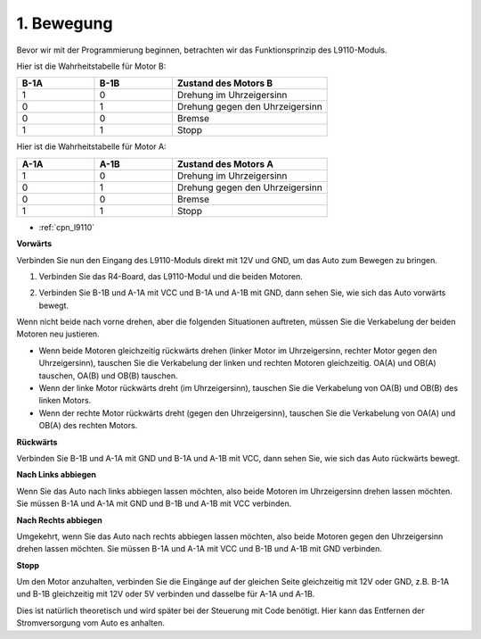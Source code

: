.. _car_move:

1. Bewegung
===============

.. image:: ../components/img/l9110_module.jpg
    :width: 500
    :align: center

Bevor wir mit der Programmierung beginnen, betrachten wir das Funktionsprinzip des L9110-Moduls.

Hier ist die Wahrheitstabelle für Motor B:

.. list-table:: 
    :widths: 25 25 50
    :header-rows: 1

    * - B-1A
      - B-1B
      - Zustand des Motors B
    * - 1
      - 0
      - Drehung im Uhrzeigersinn
    * - 0
      - 1
      - Drehung gegen den Uhrzeigersinn
    * - 0
      - 0
      - Bremse
    * - 1
      - 1
      - Stopp

Hier ist die Wahrheitstabelle für Motor A:

.. list-table:: 
    :widths: 25 25 50
    :header-rows: 1

    * - A-1A
      - A-1B
      - Zustand des Motors A
    * - 1
      - 0
      - Drehung im Uhrzeigersinn
    * - 0
      - 1
      - Drehung gegen den Uhrzeigersinn
    * - 0
      - 0
      - Bremse
    * - 1
      - 1
      - Stopp

* :ref:`cpn_l9110`

**Vorwärts**

Verbinden Sie nun den Eingang des L9110-Moduls direkt mit 12V und GND, um das Auto zum Bewegen zu bringen.

1. Verbinden Sie das R4-Board, das L9110-Modul und die beiden Motoren.

.. image:: img/car_1.png
    :width: 800

2. Verbinden Sie B-1B und A-1A mit VCC und B-1A und A-1B mit GND, dann sehen Sie, wie sich das Auto vorwärts bewegt.

.. image:: img/1.move_4.png 
    :align: center

Wenn nicht beide nach vorne drehen, aber die folgenden Situationen auftreten, müssen Sie die Verkabelung der beiden Motoren neu justieren.

* Wenn beide Motoren gleichzeitig rückwärts drehen (linker Motor im Uhrzeigersinn, rechter Motor gegen den Uhrzeigersinn), tauschen Sie die Verkabelung der linken und rechten Motoren gleichzeitig. OA(A) und OB(A) tauschen, OA(B) und OB(B) tauschen.
* Wenn der linke Motor rückwärts dreht (im Uhrzeigersinn), tauschen Sie die Verkabelung von OA(B) und OB(B) des linken Motors.
* Wenn der rechte Motor rückwärts dreht (gegen den Uhrzeigersinn), tauschen Sie die Verkabelung von OA(A) und OB(A) des rechten Motors.

**Rückwärts**

Verbinden Sie B-1B und A-1A mit GND und B-1A und A-1B mit VCC, dann sehen Sie, wie sich das Auto rückwärts bewegt.

.. image:: img/1.move_back.png 
    :width: 800

**Nach Links abbiegen**

Wenn Sie das Auto nach links abbiegen lassen möchten, also beide Motoren im Uhrzeigersinn drehen lassen möchten. Sie müssen B-1A und A-1A mit GND und B-1B und A-1B mit VCC verbinden.

.. image:: img/1.move_left.png 
    :width: 800

**Nach Rechts abbiegen**

Umgekehrt, wenn Sie das Auto nach rechts abbiegen lassen möchten, also beide Motoren gegen den Uhrzeigersinn drehen lassen möchten. Sie müssen B-1A und A-1A mit VCC und B-1B und A-1B mit GND verbinden.

.. image:: img/1.move_right.png 
    :width: 800

**Stopp**

Um den Motor anzuhalten, verbinden Sie die Eingänge auf der gleichen Seite gleichzeitig mit 12V oder GND, z.B. B-1A und B-1B gleichzeitig mit 12V oder 5V verbinden und dasselbe für A-1A und A-1B.

Dies ist natürlich theoretisch und wird später bei der Steuerung mit Code benötigt. Hier kann das Entfernen der Stromversorgung vom Auto es anhalten.
